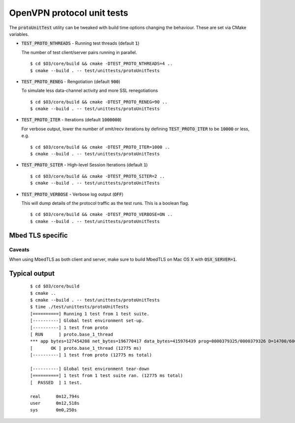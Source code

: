 OpenVPN protocol unit tests
===========================

The :code:`protoUnitTest` utility can be tweaked with build time options changing
the behaviour.  These are set via CMake variables.

* :code:`TEST_PROTO_NTHREADS` - Running test threads (default :code:`1`)

  The number of test client/server pairs running in parallel.

  ::

      $ cd $O3/core/build && cmake -DTEST_PROTO_NTHREADS=4 ..
      $ cmake --build . -- test/unittests/protoUnitTests

* :code:`TEST_PROTO_RENEG` - Rengotiation (default :code:`900`)

  To simulate less data-channel activity and more SSL renegotiations

  ::

      $ cd $O3/core/build && cmake -DTEST_PROTO_RENEG=90 ..
      $ cmake --build . -- test/unittests/protoUnitTests

* :code:`TEST_PROTO_ITER` - Iterations (default :code:`1000000`)

  For verbose output, lower the number of xmit/recv iterations by defining
  :code:`TEST_PROTO_ITER` to be :code:`10000` or less, e.g.

  ::

      $ cd $O3/core/build && cmake -DTEST_PROTO_ITER=1000 ..
      $ cmake --build . -- test/unittests/protoUnitTests

* :code:`TEST_PROTO_SITER` - High-level Session Iterations (default :code:`1`)

  ::

      $ cd $O3/core/build && cmake -DTEST_PROTO_SITER=2 ..
      $ cmake --build . -- test/unittests/protoUnitTests

* :code:`TEST_PROTO_VERBOSE` - Verbose log output (:code:`OFF`)

  This will dump details of the protocol traffic as the test runs.  This
  is a boolean flag.

  ::

      $ cd $O3/core/build && cmake -DTEST_PROTO_VERBOSE=ON ..
      $ cmake --build . -- test/unittests/protoUnitTests


Mbed TLS specific
-----------------

Caveats
~~~~~~~

When using MbedTLS as both client and server, make sure to build
MbedTLS on Mac OS X with :code:`OSX_SERVER=1`.


Typical output
--------------

  ::

      $ cd $O3/core/build
      $ cmake ..
      $ cmake --build . -- test/unittests/protoUnitTests
      $ time ./test/unittests/protoUnitTests
      [==========] Running 1 test from 1 test suite.
      [----------] Global test environment set-up.
      [----------] 1 test from proto
      [ RUN      ] proto.base_1_thread
      *** app bytes=127454208 net_bytes=196770417 data_bytes=415976439 prog=0000379325/0000379326 D=14700/600/12600/700 N=110/110 SH=14900/17300 HE=1/0
      [       OK ] proto.base_1_thread (12775 ms)
      [----------] 1 test from proto (12775 ms total)

      [----------] Global test environment tear-down
      [==========] 1 test from 1 test suite ran. (12775 ms total)
      [  PASSED  ] 1 test.

      real	0m12,794s
      user	0m12,518s
      sys	0m0,250s
